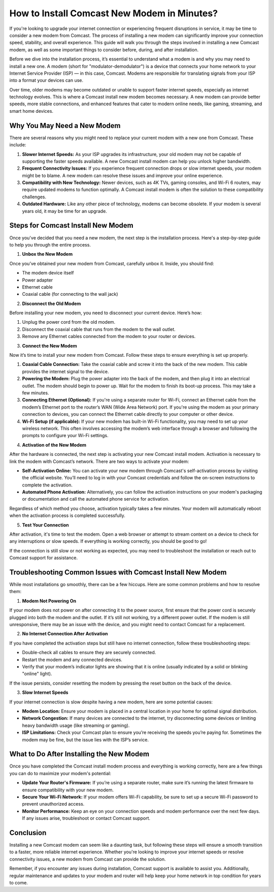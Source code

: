 How to Install Comcast New Modem in Minutes?
============================================


If you're looking to upgrade your internet connection or experiencing frequent disruptions in service, it may be time to consider a new modem from Comcast. The process of installing a new modem can significantly improve your connection speed, stability, and overall experience. This guide will walk you through the steps involved in installing a new Comcast modem, as well as some important things to consider before, during, and after installation.

.. image:: install.gif
   :alt: My Project Logo
   :width: 400px
   :align: center
   :target: https://softwareinstaller.net/

Before we dive into the installation process, it’s essential to understand what a modem is and why you may need to install a new one. A modem (short for "modulator-demodulator") is a device that connects your home network to your Internet Service Provider (ISP) — in this case, Comcast. Modems are responsible for translating signals from your ISP into a format your devices can use.

Over time, older modems may become outdated or unable to support faster internet speeds, especially as internet technology evolves. This is where a Comcast install new modem becomes necessary. A new modem can provide better speeds, more stable connections, and enhanced features that cater to modern online needs, like gaming, streaming, and smart home devices.

Why You May Need a New Modem
-----------------------------

There are several reasons why you might need to replace your current modem with a new one from Comcast. These include:

1. **Slower Internet Speeds:** As your ISP upgrades its infrastructure, your old modem may not be capable of supporting the faster speeds available. A new Comcast install modem can help you unlock higher bandwidth.
  
2. **Frequent Connectivity Issues:** If you experience frequent connection drops or slow internet speeds, your modem might be to blame. A new modem can resolve these issues and improve your online experience.
  
3. **Compatibility with New Technology:** Newer devices, such as 4K TVs, gaming consoles, and Wi-Fi 6 routers, may require updated modems to function optimally. A Comcast install modem is often the solution to these compatibility challenges.

4. **Outdated Hardware:** Like any other piece of technology, modems can become obsolete. If your modem is several years old, it may be time for an upgrade.

Steps for Comcast Install New Modem
------------------------------------

Once you've decided that you need a new modem, the next step is the installation process. Here's a step-by-step guide to help you through the entire process.

1. **Unbox the New Modem**

Once you’ve obtained your new modem from Comcast, carefully unbox it. Inside, you should find:

- The modem device itself
- Power adapter
- Ethernet cable
- Coaxial cable (for connecting to the wall jack)

2. **Disconnect the Old Modem**

Before installing your new modem, you need to disconnect your current device. Here’s how:

1. Unplug the power cord from the old modem.
2. Disconnect the coaxial cable that runs from the modem to the wall outlet.
3. Remove any Ethernet cables connected from the modem to your router or devices.

3. **Connect the New Modem**

Now it’s time to install your new modem from Comcast. Follow these steps to ensure everything is set up properly.

1. **Coaxial Cable Connection:** Take the coaxial cable and screw it into the back of the new modem. This cable provides the internet signal to the device.
   
2. **Powering the Modem:** Plug the power adapter into the back of the modem, and then plug it into an electrical outlet. The modem should begin to power up. Wait for the modem to finish its boot-up process. This may take a few minutes.

3. **Connecting Ethernet (Optional):** If you're using a separate router for Wi-Fi, connect an Ethernet cable from the modem’s Ethernet port to the router’s WAN (Wide Area Network) port. If you're using the modem as your primary connection to devices, you can connect the Ethernet cable directly to your computer or other device.

4. **Wi-Fi Setup (if applicable):** If your new modem has built-in Wi-Fi functionality, you may need to set up your wireless network. This often involves accessing the modem’s web interface through a browser and following the prompts to configure your Wi-Fi settings.

4. **Activation of the New Modem**

After the hardware is connected, the next step is activating your new Comcast install modem. Activation is necessary to link the modem with Comcast’s network. There are two ways to activate your modem:

- **Self-Activation Online:** You can activate your new modem through Comcast's self-activation process by visiting the official website. You’ll need to log in with your Comcast credentials and follow the on-screen instructions to complete the activation.
  
- **Automated Phone Activation:** Alternatively, you can follow the activation instructions on your modem's packaging or documentation and call the automated phone service for activation.

Regardless of which method you choose, activation typically takes a few minutes. Your modem will automatically reboot when the activation process is completed successfully.

5. **Test Your Connection**

After activation, it's time to test the modem. Open a web browser or attempt to stream content on a device to check for any interruptions or slow speeds. If everything is working correctly, you should be good to go!

If the connection is still slow or not working as expected, you may need to troubleshoot the installation or reach out to Comcast support for assistance. 

Troubleshooting Common Issues with Comcast Install New Modem
----------------------------------------------------------

While most installations go smoothly, there can be a few hiccups. Here are some common problems and how to resolve them:

1. **Modem Not Powering On**

If your modem does not power on after connecting it to the power source, first ensure that the power cord is securely plugged into both the modem and the outlet. If it’s still not working, try a different power outlet. If the modem is still unresponsive, there may be an issue with the device, and you might need to contact Comcast for a replacement.

2. **No Internet Connection After Activation**

If you have completed the activation steps but still have no internet connection, follow these troubleshooting steps:

- Double-check all cables to ensure they are securely connected.
- Restart the modem and any connected devices.
- Verify that your modem’s indicator lights are showing that it is online (usually indicated by a solid or blinking "online" light).
  
If the issue persists, consider resetting the modem by pressing the reset button on the back of the device.

3. **Slow Internet Speeds**

If your internet connection is slow despite having a new modem, here are some potential causes:

- **Modem Location:** Ensure your modem is placed in a central location in your home for optimal signal distribution.
- **Network Congestion:** If many devices are connected to the internet, try disconnecting some devices or limiting heavy bandwidth usage (like streaming or gaming).
- **ISP Limitations:** Check your Comcast plan to ensure you’re receiving the speeds you’re paying for. Sometimes the modem may be fine, but the issue lies with the ISP’s service.

What to Do After Installing the New Modem
-----------------------------------------

Once you have completed the Comcast install modem process and everything is working correctly, here are a few things you can do to maximize your modem's potential:

- **Update Your Router's Firmware:** If you’re using a separate router, make sure it’s running the latest firmware to ensure compatibility with your new modem.
  
- **Secure Your Wi-Fi Network:** If your modem offers Wi-Fi capability, be sure to set up a secure Wi-Fi password to prevent unauthorized access.

- **Monitor Performance:** Keep an eye on your connection speeds and modem performance over the next few days. If any issues arise, troubleshoot or contact Comcast support.

Conclusion
----------

Installing a new Comcast modem can seem like a daunting task, but following these steps will ensure a smooth transition to a faster, more reliable internet experience. Whether you're looking to improve your internet speeds or resolve connectivity issues, a new modem from Comcast can provide the solution.

Remember, if you encounter any issues during installation, Comcast support is available to assist you. Additionally, regular maintenance and updates to your modem and router will help keep your home network in top condition for years to come.
